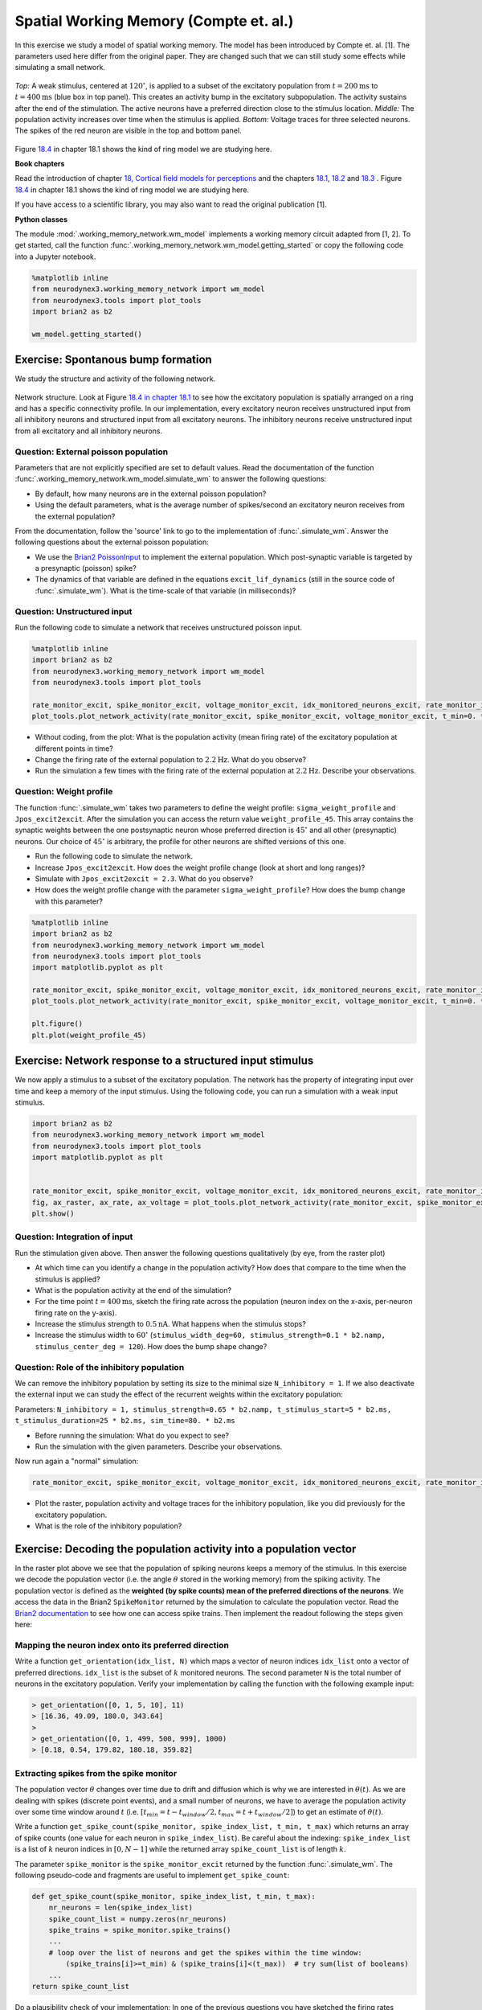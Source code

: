 Spatial Working Memory (Compte et. al.)
=======================================

In this exercise we study a model of spatial working memory. The model has been introduced by Compte et. al. [1]. The parameters used here differ from the original paper. They are changed such that we can still study some effects while simulating a small network.


.. figure:: exc_images/WorkingMemory_Demo.png
   :align: center

   *Top:* A weak stimulus, centered at :math:`120^\circ`, is applied to a subset of the excitatory population from :math:`t=200 \text{ms}` to :math:`t=400 \text{ms}` (blue box in top panel). This creates an activity bump in the excitatory subpopulation. The activity sustains after the end of the stimulation. The active neurons have a preferred direction close to the stimulus location. *Middle:* The population activity increases over time when the stimulus is applied. *Bottom:* Voltage traces for three selected neurons. The spikes of the red neuron are visible in the top and bottom panel.

Figure `18.4 <http://neuronaldynamics.epfl.ch/online/Ch18.S1.html>`_ in chapter 18.1 shows the kind of ring model we are studying here.


**Book chapters**

Read the introduction of chapter `18, Cortical field models for perceptions  <http://neuronaldynamics.epfl.ch/online/Ch18.html>`_ and the chapters `18.1 <http://neuronaldynamics.epfl.ch/online/Ch18.S1.html>`_, `18.2 <http://neuronaldynamics.epfl.ch/online/Ch18.S2.html>`_ and `18.3 <http://neuronaldynamics.epfl.ch/online/Ch18.S3.html>`_ . Figure `18.4 <http://neuronaldynamics.epfl.ch/online/Ch18.S1.html>`_ in chapter 18.1 shows the kind of ring model we are studying here.

If you have access to a scientific library, you may also want to read the original publication [1].

**Python classes**

The module :mod:`.working_memory_network.wm_model` implements a working memory circuit adapted from [1, 2]. To get started, call the function  :func:`.working_memory_network.wm_model.getting_started` or copy the following code into a Jupyter notebook.


.. code-block:: py

    %matplotlib inline
    from neurodynex3.working_memory_network import wm_model
    from neurodynex3.tools import plot_tools
    import brian2 as b2

    wm_model.getting_started()


Exercise: Spontanous bump formation
-----------------------------------
We study the structure and activity of the following network.

.. figure:: exc_images/WorkingMemory_NetworkStructure.png
    :align: center
    :width: 65%

    Network structure. Look at Figure `18.4 in chapter 18.1 <http://neuronaldynamics.epfl.ch/online/Ch18.S1.html>`_ to see how the excitatory population is spatially arranged on a ring and has a specific connectivity profile. In our implementation, every excitatory neuron receives unstructured input from all inhibitory neurons and structured input from all excitatory neurons. The inhibitory neurons receive unstructured input from all excitatory and all inhibitory neurons.



Question: External poisson population
~~~~~~~~~~~~~~~~~~~~~~~~~~~~~~~~~~~~~
Parameters that are not explicitly specified are set to default values. Read the documentation of the function :func:`.working_memory_network.wm_model.simulate_wm` to answer the following questions:

* By default, how many neurons are in the external poisson population?
* Using the default parameters, what is the average number of spikes/second an excitatory neuron receives from the external population?

From the documentation, follow the 'source' link to go to the implementation of :func:`.simulate_wm`. Answer the following questions about the external poisson population:

* We use the `Brian2 PoissonInput <http://brian2.readthedocs.io/en/stable/user/input.html>`_ to implement the external population. Which post-synaptic variable is targeted by a presynaptic (poisson) spike?
* The dynamics of that variable are defined in the equations ``excit_lif_dynamics`` (still in the source code of :func:`.simulate_wm`). What is the time-scale of that variable (in milliseconds)?

Question: Unstructured input
~~~~~~~~~~~~~~~~~~~~~~~~~~~~
Run the following code to simulate a network that receives unstructured poisson input.

.. code-block:: py

    %matplotlib inline
    import brian2 as b2
    from neurodynex3.working_memory_network import wm_model
    from neurodynex3.tools import plot_tools

    rate_monitor_excit, spike_monitor_excit, voltage_monitor_excit, idx_monitored_neurons_excit, rate_monitor_inhib, spike_monitor_inhib, voltage_monitor_inhib, idx_monitored_neurons_inhib, w_profile = wm_model.simulate_wm(sim_time=800. * b2.ms, poisson_firing_rate=1.3 * b2.Hz, sigma_weight_profile=20., Jpos_excit2excit=1.6)
    plot_tools.plot_network_activity(rate_monitor_excit, spike_monitor_excit, voltage_monitor_excit, t_min=0. * b2.ms)


* Without coding, from the plot: What is the population activity (mean firing rate) of the excitatory population at different points in time?
* Change the firing rate of the external population to :math:`2.2 \text{Hz}`. What do you observe?
* Run the simulation a few times with the firing rate of the external population at :math:`2.2 \text{Hz}`. Describe your observations.

Question: Weight profile
~~~~~~~~~~~~~~~~~~~~~~~~

The function :func:`.simulate_wm` takes two parameters to define the weight profile: ``sigma_weight_profile`` and ``Jpos_excit2excit``. After the simulation you can access the return value ``weight_profile_45``. This array contains the synaptic weights between the one postsynaptic neuron whose preferred direction is :math:`45^\circ` and all other (presynaptic) neurons. Our choice of :math:`45^\circ` is arbitrary, the profile for other neurons are shifted versions of this one.

* Run the following code to simulate the network.
* Increase ``Jpos_excit2excit``. How does the weight profile change (look at short and long ranges)?
* Simulate with ``Jpos_excit2excit = 2.3``. What do you observe?
* How does the weight profile change with the parameter ``sigma_weight_profile``? How does the bump change with this parameter?

.. code-block:: py

    %matplotlib inline
    import brian2 as b2
    from neurodynex3.working_memory_network import wm_model
    from neurodynex3.tools import plot_tools
    import matplotlib.pyplot as plt

    rate_monitor_excit, spike_monitor_excit, voltage_monitor_excit, idx_monitored_neurons_excit, rate_monitor_inhib, spike_monitor_inhib, voltage_monitor_inhib, idx_monitored_neurons_inhib, weight_profile_45 = wm_model.simulate_wm(sim_time=800. * b2.ms, poisson_firing_rate=1.3 * b2.Hz, sigma_weight_profile=20., Jpos_excit2excit=1.6)
    plot_tools.plot_network_activity(rate_monitor_excit, spike_monitor_excit, voltage_monitor_excit, t_min=0. * b2.ms)

    plt.figure()
    plt.plot(weight_profile_45)

Exercise: Network response to a structured input stimulus
---------------------------------------------------------
We now apply a stimulus to a subset of the excitatory population. The network has the property of integrating input over time and keep a memory of the input stimulus. Using the following code, you can run a simulation with a weak input stimulus.

.. code-block:: py

    import brian2 as b2
    from neurodynex3.working_memory_network import wm_model
    from neurodynex3.tools import plot_tools
    import matplotlib.pyplot as plt


    rate_monitor_excit, spike_monitor_excit, voltage_monitor_excit, idx_monitored_neurons_excit, rate_monitor_inhib, spike_monitor_inhib, voltage_monitor_inhib, idx_monitored_neurons_inhib, w_profile = wm_model.simulate_wm(stimulus_center_deg=120, stimulus_width_deg=30, stimulus_strength=.06 * b2.namp, t_stimulus_start=100 * b2.ms, t_stimulus_duration=200 * b2.ms, sim_time=500. * b2.ms)
    fig, ax_raster, ax_rate, ax_voltage = plot_tools.plot_network_activity(rate_monitor_excit, spike_monitor_excit, voltage_monitor_excit, t_min=0. * b2.ms)
    plt.show()


Question: Integration of input
~~~~~~~~~~~~~~~~~~~~~~~~~~~~~~
Run the stimulation given above. Then answer the following questions qualitatively (by eye, from the raster plot)

* At which time can you identify a change in the population activity? How does that compare to the time when the stimulus is applied?
* What is the population activity at the end of the simulation?
* For the time point :math:`t = 400 \text{ms}`, sketch the firing rate across the population (neuron index on the x-axis, per-neuron firing rate on the y-axis).

* Increase the stimulus strength to :math:`0.5 \text{nA}`. What happens when the stimulus stops?
* Increase the stimulus width to :math:`60^\circ` (``stimulus_width_deg=60, stimulus_strength=0.1 * b2.namp, stimulus_center_deg = 120``). How does the bump shape change?

Question: Role of the inhibitory population
~~~~~~~~~~~~~~~~~~~~~~~~~~~~~~~~~~~~~~~~~~~
We can remove the inhibitory population by setting its size to the minimal size ``N_inhibitory = 1``. If we also deactivate the external input we can study the effect of the recurrent weights within the excitatory population:

Parameters: ``N_inhibitory = 1, stimulus_strength=0.65 * b2.namp, t_stimulus_start=5 * b2.ms, t_stimulus_duration=25 * b2.ms, sim_time=80. * b2.ms``

* Before running the simulation: What do you expect to see?
* Run the simulation with the given parameters. Describe your observations.

Now run again a "normal" simulation:

.. code-block:: py

    rate_monitor_excit, spike_monitor_excit, voltage_monitor_excit, idx_monitored_neurons_excit, rate_monitor_inhib, spike_monitor_inhib, voltage_monitor_inhib, idx_monitored_neurons_inhib, w_profile = wm_model.simulate_wm(stimulus_center_deg=120, stimulus_width_deg=30, stimulus_strength=.06 * b2.namp, t_stimulus_start=100 * b2.ms, t_stimulus_duration=200 * b2.ms, sim_time=500. * b2.ms)

* Plot the raster, population activity and voltage traces for the inhibitory population, like you did previously for the excitatory population.
* What is the role of the inhibitory population?


Exercise: Decoding the population activity into a population vector
-------------------------------------------------------------------
In the raster plot above we see that the population of spiking neurons keeps a memory of the stimulus. In this exercise we decode the population vector (i.e. the  angle :math:`\theta` stored in the working memory) from the spiking activity. The population vector is defined as the **weighted (by spike counts) mean of the preferred directions of the neurons**. We access the data in the  Brian2 ``SpikeMonitor`` returned by the simulation to calculate the population vector. Read the `Brian2 documentation <http://brian2.readthedocs.io/en/stable/user/recording.html>`_ to see how one can access spike trains. Then implement the readout following the steps given here:


Mapping the neuron index onto its preferred direction
~~~~~~~~~~~~~~~~~~~~~~~~~~~~~~~~~~~~~~~~~~~~~~~~~~~~~
Write a function ``get_orientation(idx_list, N)`` which maps a vector of neuron indices ``idx_list`` onto a vector of preferred directions. ``idx_list`` is the subset of :math:`k` monitored neurons. The second parameter ``N`` is the total number of neurons in the excitatory population. Verify your implementation by calling the function with the following example input:

.. code-block:: py

    > get_orientation([0, 1, 5, 10], 11)
    > [16.36, 49.09, 180.0, 343.64]
    >
    > get_orientation([0, 1, 499, 500, 999], 1000)
    > [0.18, 0.54, 179.82, 180.18, 359.82]


Extracting spikes from the spike monitor
~~~~~~~~~~~~~~~~~~~~~~~~~~~~~~~~~~~~~~~~
The population vector :math:`\theta` changes over time due to drift and diffusion which is why we are interested in :math:`\theta(t)`. As we are dealing with spikes (discrete point events), and a small number of neurons, we have to average the population activity over some time window around :math:`t` (i.e. :math:`[ t_{min}=t - t_{window}/2, t_{max}=t + t_{window}/2 ]`) to get an estimate of :math:`\theta(t)`.

Write a function ``get_spike_count(spike_monitor, spike_index_list, t_min, t_max)`` which returns an array of spike counts (one value for each neuron in ``spike_index_list``). Be careful about the indexing: ``spike_index_list`` is a list of :math:`k` neuron indices in :math:`[ 0, N-1 ]` while the returned array ``spike_count_list`` is of length :math:`k`.

The parameter ``spike_monitor`` is the ``spike_monitor_excit`` returned by the function :func:`.simulate_wm`. The following pseudo-code and fragments are useful to implement ``get_spike_count``:


.. code-block:: py

    def get_spike_count(spike_monitor, spike_index_list, t_min, t_max):
        nr_neurons = len(spike_index_list)
        spike_count_list = numpy.zeros(nr_neurons)
        spike_trains = spike_monitor.spike_trains()
        ...
        # loop over the list of neurons and get the spikes within the time window:
            (spike_trains[i]>=t_min) & (spike_trains[i]<(t_max))  # try sum(list of booleans)
        ...
    return spike_count_list

Do a plausibility check of your implementation: In one of the previous questions you have sketched the firing rates across the population at :math:`t = 400 \text{ms}`. Use ``get_spike_count`` to plot the profile. Compare to your sketch. You can use the following code block. It's assumed you have run a simulation and the two variables ``spike_monitor_excit`` and ``idx_monitored_neurons_excit`` are defined. Then play with the ``t_window`` parameter to get an intuition for "good" values.

.. code-block:: py

    import matplotlib.pyplot as plt

    t = 400*b2.ms  # time point of interest
    t_window = 10*b2.ms # width of the window over which the average is taken

    t_min = t-t_window/2
    t_max = t+t_window/2
    spike_counts = get_spike_count(spike_monitor_excit, idx_monitored_neurons_excit, t_min, t_max)
    spike_rates = spike_counts/(t_max-t_min)/b2.second
    plt.plot(spike_rates, ".b")
    plt.title("Bump profile in the time interval[{},{}]".format(t_min, t_max))
    plt.xlabel("Neuron index")
    plt.ylabel("Spike rate [Hz]")


Computing the population vector
~~~~~~~~~~~~~~~~~~~~~~~~~~~~~~~

 * Combine the two previous functions to calculate :math:`\theta(t)`. For our purpose, it is sufficient to calculate a weighted mean of preferred directions. It is not necessary to correctly decode an angle close to :math:`0^\circ = 360^\circ` (You can stimulate the network at :math:`350^\circ` to see the problem).

 * Run a simulation and decode the population vector at the time when the **stimulation** ends. You should get a value close to the stimulus location.

 * Pack the calculation of :math:`\theta(t)` into a function ``get_theta_time_series`` which takes an additional parameter ``t_snapshots`` (an array of time points at which you want to decode the population vector). ``get_theta_time_series`` loops over all ``t_snapshots`` and calls ``get_spike_count``. Use your function to readout and visualize the evolution of :math:`\theta`. You can take some inspiration from the following code fragment:


.. code-block:: py

    # Example how to create an array of timestamps spaced by snapshot_interval in the interval of interest.
    t_snapshots = range(
        int(math.floor((t_stimulus_start+t_stimulus_duration)/b2.ms)),  # lower bound
        int(math.floor((t_sim-t_window/2)/b2.ms)),  # Subtract half window. Avoids an out-of-bound error later.
        int(round(snapshot_interval/b2.ms))  # spacing between time stamps
        )*b2.ms

    # how your function get_theta_time_series could be called:
    theta_ts = get_theta_time_series(spike_monitor, idx_monitored_neurons, t_snapshots, t_window)

    # plot theta vs time using pyplot
    import matplotlib.pyplot as plt
    plt.plot(t_snapshots/b2.ms, theta_ts)

Exercise: Visualize the diffusion of the population vector
~~~~~~~~~~~~~~~~~~~~~~~~~~~~~~~~~~~~~~~~~~~~~~~~~~~~~~~~~~
As mentioned above, the population vector changes over time due to drift and diffusion. In our implementation, because of homogeneous network properties (equal parameters, equal weights, shared presynaptic neurons) the drift is zero.

Use your functions developed in the previous questions to study the diffusion of the population vector:

* Simulate a network of size ``N_excitatory = 2048``. Apply a stimulus from :math:`t = 100 \text{ms}` to :math:`t = 300 \text{ms}`. Plot :math:`\theta(t)`. *Note that when you increase the size of the excitatory population you also have to increase the inhibitory population and the weights* (``N_inhibitory`` and ``weight_scaling_factor``). *When doubling the number of presynaptic neurons, you have to scale the weights by 0.5 to keep the total synaptic input the same.*

* Repeat the simulation at least 3 times. Plot each time series :math:`\theta(t)` into the same figure.

* Change the size of the network to ``N_excitatory = 512`` and redo the previous steps.

* Discuss your observations.


.. figure:: exc_images/WorkingMemory_PopulationVector2048.png
    :align: center

    Diffusion of the population vector for three different simulations.


Reading exercise: slow and fast channels
----------------------------------------

The working memory circuit we study in this exercise combines three different receptors: NMDA and AMPA at excitatory synapses, and GABA at inhibitory synapses. A crucial element for this circuit is the slow dynamics of the NMDA receptor. Read the chapters `3.1 Synapses <http://neuronaldynamics.epfl.ch/online/Ch3.S1.html>`_ and look at Figure 3.2 to understand the dynamics of the receptors.

Question:
~~~~~~~~~

The dynamics of the NMDA receptor are implemented in the function :func:`.simulate_wm`. Look for the equations ``excit_lif_dynamics`` in the source code.

* In the model used here, what is the timescale (in milliseconds) of the fast rise? What is the timescale of the slow decay?

**References**
--------------

[1] Compte, A., Brunel, N., Goldman-Rakic, P. S., & Wang, X. J. (2000). Synaptic mechanisms and network dynamics underlying spatial working memory in a cortical network model. Cerebral Cortex, 10(9), 910-923. `Link <https://doi.org/10.1093/cercor/10.9.910>`_

[2] Parts of this exercise and parts of the implementation are inspired by material from *Stanford University, BIOE 332: Large-Scale Neural Modeling, Kwabena Boahen & Tatiana Engel, 2013*, online available.

